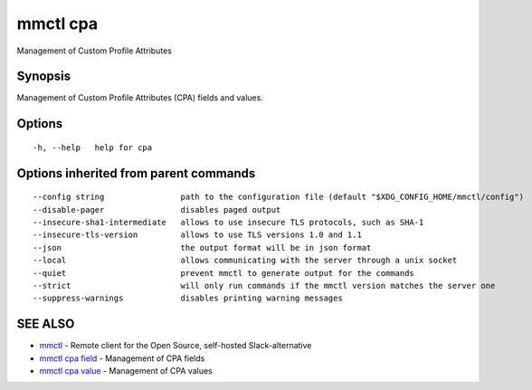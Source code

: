 .. _mmctl_cpa:

mmctl cpa
---------

Management of Custom Profile Attributes

Synopsis
~~~~~~~~


Management of Custom Profile Attributes (CPA) fields and values.

Options
~~~~~~~

::

  -h, --help   help for cpa

Options inherited from parent commands
~~~~~~~~~~~~~~~~~~~~~~~~~~~~~~~~~~~~~~

::

      --config string                path to the configuration file (default "$XDG_CONFIG_HOME/mmctl/config")
      --disable-pager                disables paged output
      --insecure-sha1-intermediate   allows to use insecure TLS protocols, such as SHA-1
      --insecure-tls-version         allows to use TLS versions 1.0 and 1.1
      --json                         the output format will be in json format
      --local                        allows communicating with the server through a unix socket
      --quiet                        prevent mmctl to generate output for the commands
      --strict                       will only run commands if the mmctl version matches the server one
      --suppress-warnings            disables printing warning messages

SEE ALSO
~~~~~~~~

* `mmctl <mmctl.rst>`_ 	 - Remote client for the Open Source, self-hosted Slack-alternative
* `mmctl cpa field <mmctl_cpa_field.rst>`_ 	 - Management of CPA fields
* `mmctl cpa value <mmctl_cpa_value.rst>`_ 	 - Management of CPA values

